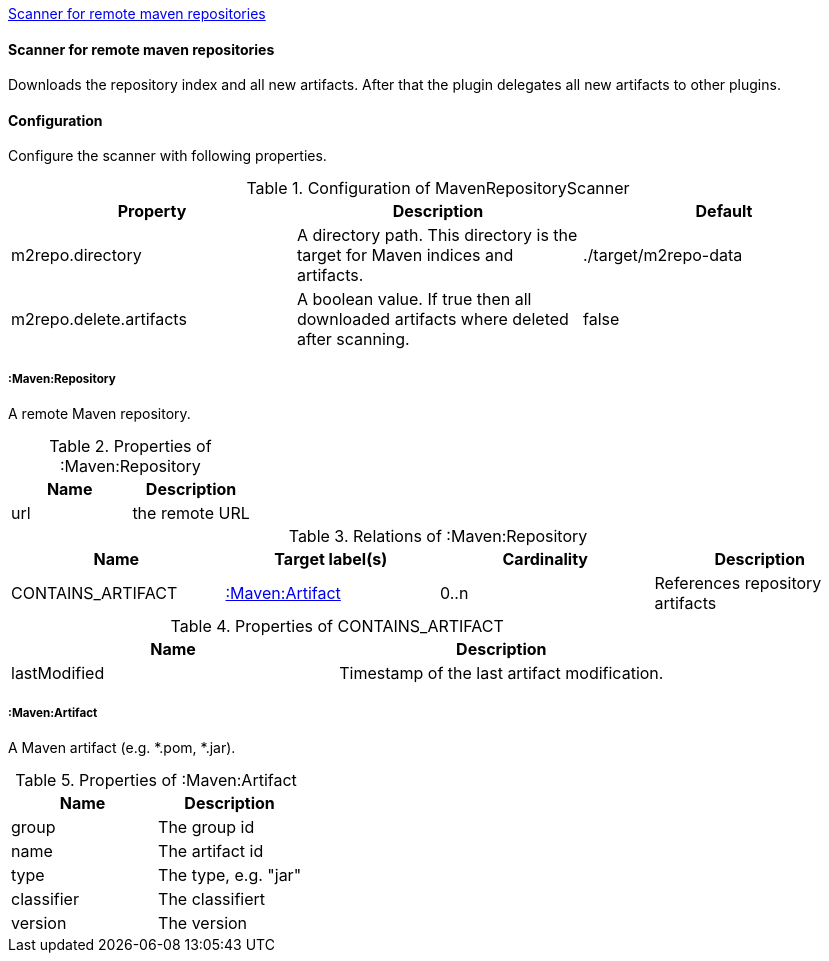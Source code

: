 <<MavenRepositoryScanner>>
[[MavenRepositoryScanner]]
==== Scanner for remote maven repositories
Downloads the repository index and all new artifacts. After that the plugin delegates all new artifacts to other plugins.

==== Configuration
Configure the scanner with following properties.

.Configuration of MavenRepositoryScanner
[options="header"]
|====
| Property     			  | Description																			| Default
| m2repo.directory 		  | A directory path. This directory is the target for Maven indices and artifacts. 	| ./target/m2repo-data
| m2repo.delete.artifacts | A boolean value. If true then all downloaded artifacts where deleted after scanning.| false
|====

===== :Maven:Repository
A remote Maven repository.

.Properties of :Maven:Repository
[options="header"]
|====
| Name      | Description
| url 		| the remote URL
|====

.Relations of :Maven:Repository
[options="header"]
|====
| Name          	| Target label(s)             | Cardinality | Description
| CONTAINS_ARTIFACT | <<:Maven:Artifact>> 	  	  | 0..n        | References repository artifacts
|====

.Properties of CONTAINS_ARTIFACT
[options="header"]
|====
| Name      	| Description
| lastModified 	| Timestamp of the last artifact modification.
|====


===== :Maven:Artifact
A Maven artifact (e.g. *.pom, *.jar).

.Properties of :Maven:Artifact
[options="header"]
|====
| Name       | Description
| group      | The group id
| name 		 | The artifact id
| type       | The type, e.g. "jar"
| classifier | The classifiert
| version    | The version
|====

